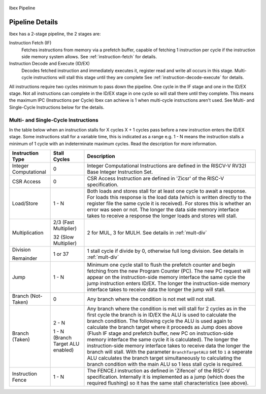 .. _pipeline-details:

.. figure:: images/blockdiagram.svg
   :name: ibex-pipeline
   :align: center

   Ibex Pipeline

Pipeline Details
================
Ibex has a 2-stage pipeline, the 2 stages are:

Instruction Fetch (IF)
  Fetches instructions from memory via a prefetch buffer, capable of fetching 1 instruction per cycle if the instruction side memory system allows. See :ref:`instruction-fetch` for details.

Instruction Decode and Execute (ID/EX)
  Decodes fetched instruction and immediately executes it, register read and write all occurs in this stage.
  Multi-cycle instructions will stall this stage until they are complete See :ref:`instruction-decode-execute` for details.

All instructions require two cycles minimum to pass down the pipeline.
One cycle in the IF stage and one in the ID/EX stage.
Not all instructions can complete in the ID/EX stage in one cycle so will stall there until they complete.
This means the maximum IPC (Instructions per Cycle) Ibex can achieve is 1 when multi-cycle instructions aren't used.
See Multi- and Single-Cycle Instructions below for the details.

Multi- and Single-Cycle Instructions
------------------------------------

In the table below when an instruction stalls for X cycles X + 1 cycles pass before a new instruction enters the ID/EX stage.
Some instructions stall for a variable time, this is indicated as a range e.g. 1 - N means the instruction stalls a minimum of 1 cycle with an indeterminate maximum cycles.
Read the description for more information.

+-----------------------+-----------------------+-------------------------------------------------------------+
| Instruction Type      | Stall Cycles          | Description                                                 |
+=======================+=======================+=============================================================+
| Integer Computational | 0                     | Integer Computational Instructions are defined in the       |
|                       |                       | RISCV-V RV32I Base Integer Instruction Set.                 |
+-----------------------+-----------------------+-------------------------------------------------------------+
| CSR Access            | 0                     | CSR Access Instruction are defined in 'Zicsr' of the        |
|                       |                       | RISC-V specification.                                       |
+-----------------------+-----------------------+-------------------------------------------------------------+
| Load/Store            | 1 - N                 | Both loads and stores stall for at least one cycle to await |
|                       |                       | a response.  For loads this response is the load data       |
|                       |                       | (which is written directly to the register file the same    |
|                       |                       | cycle it is received).  For stores this is whether an error |
|                       |                       | was seen or not.  The longer the data side memory interface |
|                       |                       | takes to receive a response the longer loads and stores     |
|                       |                       | will stall.                                                 |
+-----------------------+-----------------------+-------------------------------------------------------------+
| Multiplication        | 2/3 (Fast Multiplier) | 2 for MUL, 3 for MULH.                                      |
|                       |                       | See details in :ref:`mult-div`                              |
|                       | 32 (Slow Multiplier)  |                                                             |
+-----------------------+-----------------------+-------------------------------------------------------------+
| Division              | 1 or 37               | 1 stall cycle if divide by 0, otherwise full long division. |
|                       |                       | See details in :ref:`mult-div`                              |
| Remainder             |                       |                                                             |
+-----------------------+-----------------------+-------------------------------------------------------------+
| Jump                  | 1 - N                 | Minimum one cycle stall to flush the prefetch counter and   |
|                       |                       | begin fetching from the new Program Counter (PC).  The new  |
|                       |                       | PC request will appear on the instruction-side memory       |
|                       |                       | interface the same cycle the jump instruction enters ID/EX. |
|                       |                       | The longer the instruction-side memory interface takes to   |
|                       |                       | receive data the longer the jump will stall.                |
+-----------------------+-----------------------+-------------------------------------------------------------+
| Branch (Not-Taken)    | 0                     | Any branch where the condition is not met will              |
|                       |                       | not stall.                                                  |
+-----------------------+-----------------------+-------------------------------------------------------------+
| Branch (Taken)        | 2 - N                 | Any branch where the condition is met will stall for 2      |
|                       |                       | cycles as in the first cycle the branch is in ID/EX the ALU |
|                       | 1 - N (Branch Target  | is used to calculate the branch condition.  The following   |
|                       | ALU enabled)          | cycle the ALU is used again to calculate the branch target  |
|                       |                       | where it proceeds as Jump does above (Flush IF stage and    |
|                       |                       | prefetch buffer, new PC on instruction-side memory          |
|                       |                       | interface the same cycle it is calculated).  The longer the |
|                       |                       | instruction-side memory interface takes to receive data the |
|                       |                       | longer the branch will stall. With the parameter            |
|                       |                       | ``BranchTargetALU`` set to ``1`` a seperate ALU calculates  |
|                       |                       | the branch target simultaneously to calculating the branch  |
|                       |                       | condition with the main ALU so 1 less stall cycle is        |
|                       |                       | required.                                                   |
+-----------------------+-----------------------+-------------------------------------------------------------+
| Instruction Fence     | 1 - N                 | The FENCE.I instruction as defined in 'Zifencei' of the     |
|                       |                       | RISC-V specification. Internally it is implemented as a     |
|                       |                       | jump (which does the required flushing) so it has the same  |
|                       |                       | stall characteristics (see above).                          |
+-----------------------+-----------------------+-------------------------------------------------------------+
